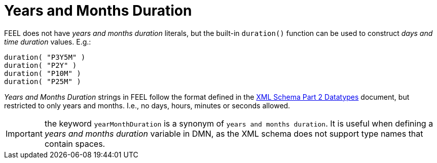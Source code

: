 [#feel_semantics_datatypes_yearsmonthsduration]
= Years and Months Duration
:imagesdir: ..

FEEL does not have _years and months duration_ literals, but the built-in `duration()` function can be used to construct
_days and time duration_ values. E.g.:

```
duration( "P3Y5M" )
duration( "P2Y" )
duration( "P10M" )
duration( "P25M" )
```

_Years and Months Duration_ strings in FEEL follow the format defined in the
https://www.w3.org/TR/xmlschema-2/#duration[XML Schema Part 2 Datatypes] document, but restricted to only years and
months. I.e., no days, hours, minutes or seconds allowed.

IMPORTANT: the keyword `yearMonthDuration` is a synonym of `years and months duration`. It is useful when defining a
_years and months duration_ variable in DMN, as the XML schema does not support type names that contain spaces.

